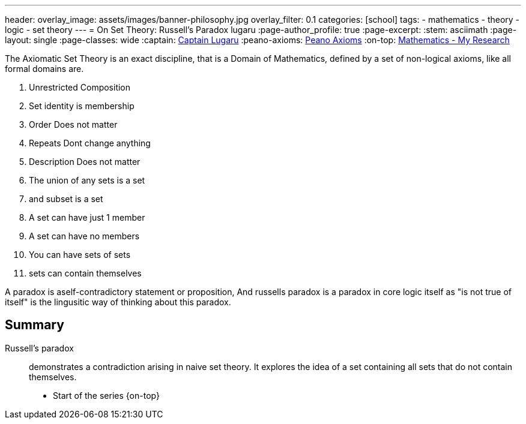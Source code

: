 ---
header:
  overlay_image: assets/images/banner-philosophy.jpg
  overlay_filter: 0.1
categories: [school]
tags:
  - mathematics
  - theory
  - logic
  - set theory
---
= On Set Theory: Russell's Paradox
lugaru
:page-author_profile: true
:page-excerpt:
:stem: asciimath
:page-layout: single
:page-classes: wide
:captain: https://github.com/CaptainLugaru[Captain Lugaru,window=_blank]
:peano-axioms: https://en.wikipedia.org/wiki/Peano_axioms[Peano Axioms,window=_blank]
:on-top: link:/sindri-labs/school/2025/07/01/On-Mathematics.html[Mathematics - My Research,window=_blank]

The Axiomatic Set Theory is an exact discipline, that is a Domain of Mathematics,
defined by a set of non-logical axioms, like all formal domains are.

1. Unrestricted Composition
2. Set identity is membership
3. Order Does not matter
4. Repeats Dont change anything
5. Description Does not matter
6. The union of any sets is a set
7. and subset is a set
8. A set can have just 1 member
9. A set can have no members
10. You can have sets of sets
11. sets can contain themselves

A paradox is aself-contradictory statement or proposition, And russells paradox is a paradox in core logic itself as "is not true of itself" is the lingusitic way of thinking about this paradox.

== Summary

Russell's paradox:: demonstrates a contradiction arising in naive set theory. It explores the idea of a set containing all sets that do not contain themselves.

- Start of the series {on-top}
